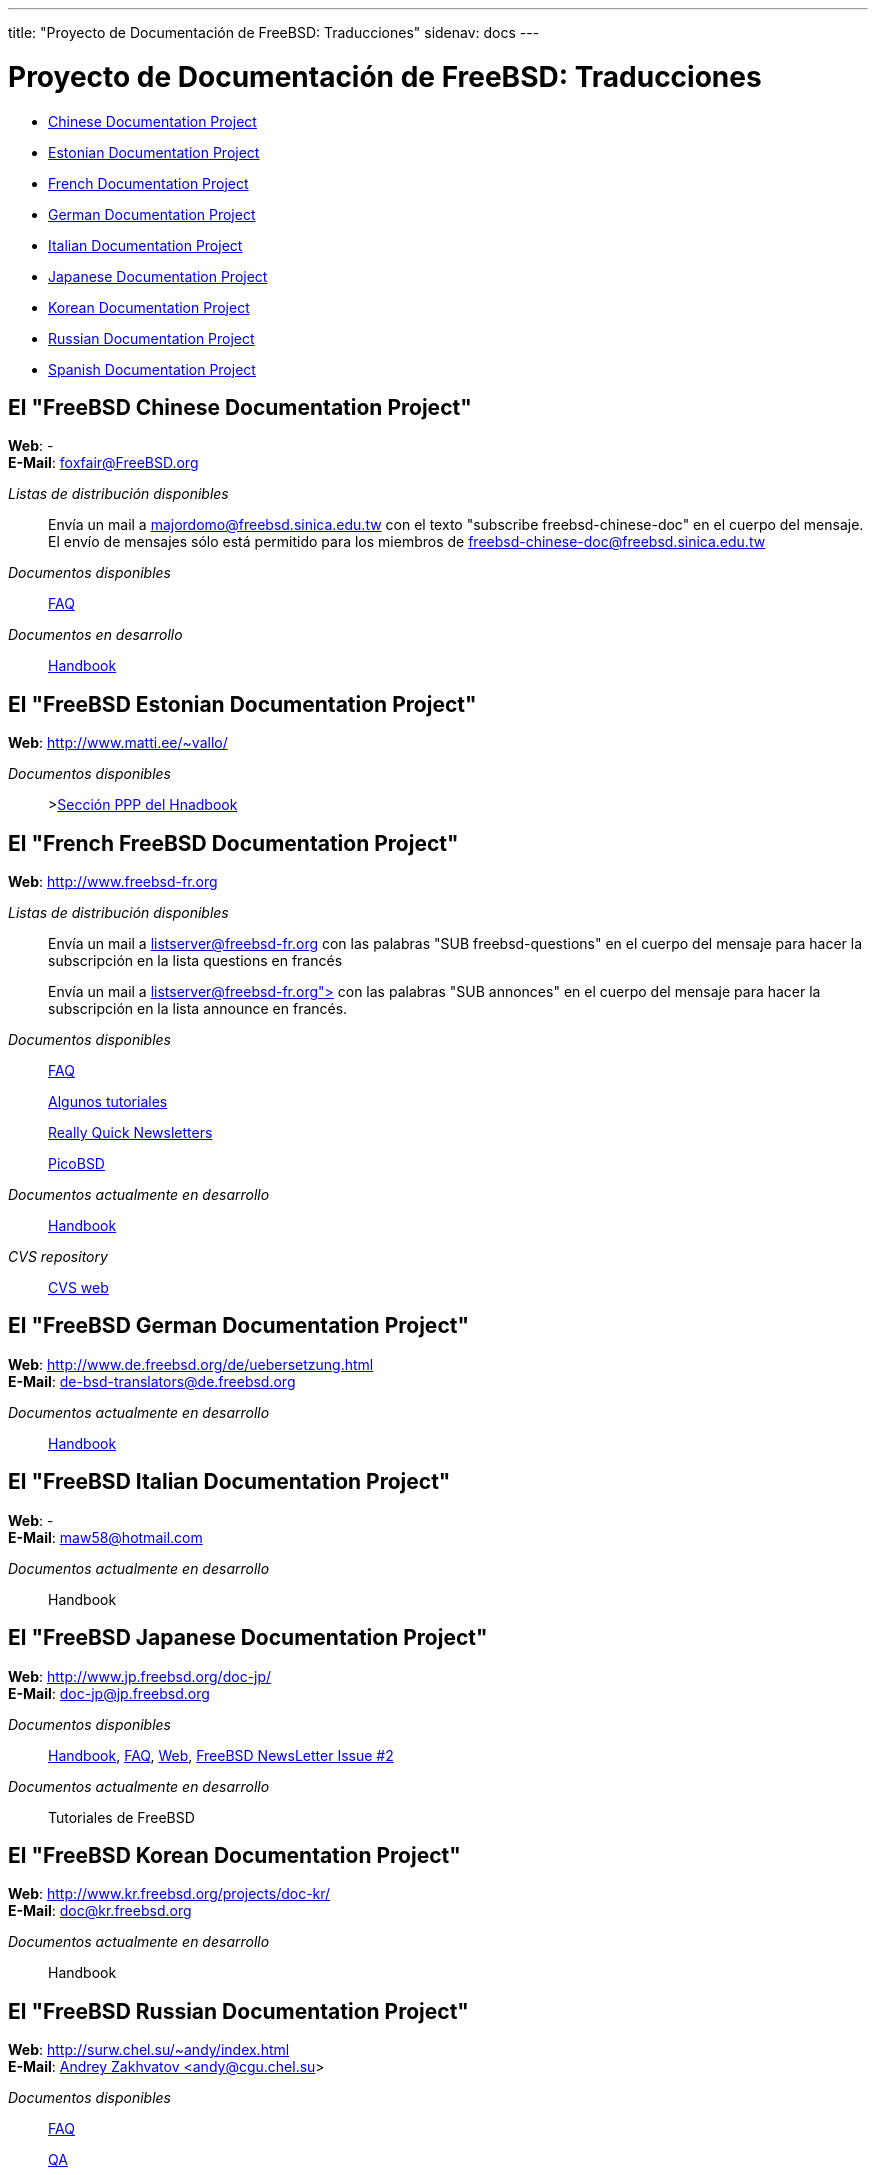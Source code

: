 ---
title: "Proyecto de Documentación de FreeBSD: Traducciones"
sidenav: docs
---

= Proyecto de Documentación de FreeBSD: Traducciones

* <<chinese,Chinese Documentation Project>>
* <<estonian,Estonian Documentation Project>>
* <<french,French Documentation Project>>
* <<german,German Documentation Project>>
* <<italian,Italian Documentation Project>>
* <<japanese,Japanese Documentation Project>>
* <<korean,Korean Documentation Project>>
* <<russian,Russian Documentation Project>>
* <<spanish,Spanish Documentation Project>>

[[chinese]]
== El "FreeBSD Chinese Documentation Project"

*Web*: - +
*E-Mail*: foxfair@FreeBSD.org +

_Listas de distribución disponibles_::
Envía un mail a majordomo@freebsd.sinica.edu.tw con el texto "subscribe freebsd-chinese-doc" en el cuerpo del mensaje. +
El envío de mensajes sólo está permitido para los miembros de freebsd-chinese-doc@freebsd.sinica.edu.tw
_Documentos disponibles_::
link:https://www.FreeBSD.org/zh_CN/doc/faq/[FAQ]
_Documentos en desarrollo_::
http://www.tw.freebsd.org/handbook-big5.html[Handbook]

[[Estonian]]
== El "FreeBSD Estonian Documentation Project"

*Web*: http://www.matti.ee/~vallo/ +

_Documentos disponibles_::
>http://www.matti.ee/~vallo/ppphandbook/ppp1.html[Sección PPP del Hnadbook]

[[french]]
== El "French FreeBSD Documentation Project"

*Web*: http://www.freebsd-fr.org/[http://www.freebsd-fr.org] +

_Listas de distribución disponibles_::
Envía un mail a mailto:majordomo@listserver-fr.org[listserver@freebsd-fr.org] con las palabras "SUB freebsd-questions" en el cuerpo del mensaje para hacer la subscripción en la lista questions en francés +
+
Envía un mail a mailto:listserver@freebsd-fr.org[listserver@freebsd-fr.org">] con las palabras "SUB annonces" en el cuerpo del mensaje para hacer la subscripción en la lista announce en francés. +
_Documentos disponibles_::
http://www.freebsd-fr.org/FAQ/FAQ.html[FAQ]
+
http://www.freebsd-fr.org/tutoriaux.html[Algunos tutoriales]
+
http://www.freebsd-fr.org/bulletins_index.html[Really Quick Newsletters]
+
http://www.freebsd-fr.org/picobsd/index.html[PicoBSD]
_Documentos actualmente en desarrollo_::
http://www.freebsd-fr.org/handbook.html[Handbook]
_CVS repository_::
http://www.freebsd-fr.org/cgi-bin/cvsweb.cgi[CVS web]

[[german]]
== El "FreeBSD German Documentation Project"

*Web*: http://www.de.freebsd.org/de/uebersetzung.html +
*E-Mail*: de-bsd-translators@de.freebsd.org +

_Documentos actualmente en desarrollo_::
http://www.de.freebsd.org/de/handbook/[Handbook]

[[italian]]
== El "FreeBSD Italian Documentation Project"

*Web*: - +
*E-Mail*: maw58@hotmail.com +

_Documentos actualmente en desarrollo_::
Handbook

[[japanese]]
== El "FreeBSD Japanese Documentation Project"

*Web*: http://www.jp.freebsd.org/doc-jp/ +
*E-Mail*: doc-jp@jp.freebsd.org +

_Documentos disponibles_::
link:https://www.FreeBSD.org/ja/doc/handbook/[Handbook], link:https://www.FreeBSD.org/ja/doc/faq/[FAQ], link:https://www.FreeBSD.org/ja[Web], http://www.jp.freebsd.org/NewsLetter/Issue2/[FreeBSD NewsLetter Issue #2]
_Documentos actualmente en desarrollo_::
Tutoriales de FreeBSD

[[korean]]
== El "FreeBSD Korean Documentation Project"

*Web*: http://www.kr.freebsd.org/projects/doc-kr/ +
*E-Mail*: doc@kr.freebsd.org +

_Documentos actualmente en desarrollo_::
Handbook

[[russian]]
== El "FreeBSD Russian Documentation Project"

*Web*: http://surw.chel.su/~andy/index.html +
*E-Mail*: mailto:andy@icc.surw.chel.su[Andrey Zakhvatov <andy@cgu.chel.su>] +

_Documentos disponibles_::
link:https://www.FreeBSD.org/ru/doc/faq/[FAQ]
+
http://surw.chel.su/~andy/ncvs/doc/ru/QA/QA.html[QA]
_Documents currently at working_::
http://surw.chel.su/~andy/ncvs/www/ru/index.html[WWW]
+
mailto:ru-freebsd-doc@freebsd.ru[Handbook]

[[spanish]]
== El "FreeBSD Spanish Documentation Project"

*Web*: http://www.es.freebsd.org/es/ +
*E-Mail*: jesusr@freebsd.org +

_Listas de distribución disponibles_::
Envía un mail a freebsd-subscribe@es.freebsd.org para suscribirte en la lista.
_Documentos disponibles_::
link:https://www.FreeBSD.org/es/doc/faq/[FAQ]
_Documentos actualmente en desarrollo_::
Handbook, Web

link:..[FreeBSD Documentation Project Home]

